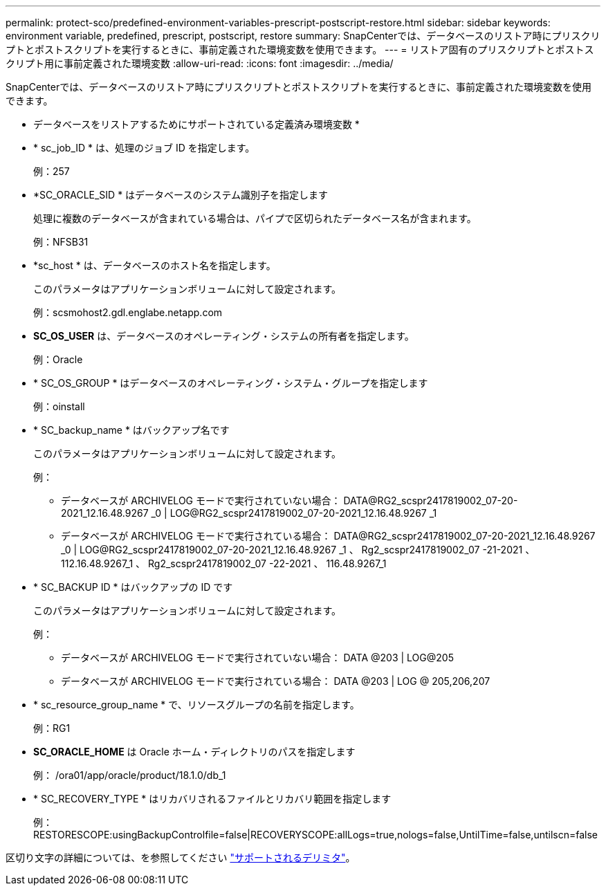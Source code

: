 ---
permalink: protect-sco/predefined-environment-variables-prescript-postscript-restore.html 
sidebar: sidebar 
keywords: environment variable, predefined, prescript, postscript, restore 
summary: SnapCenterでは、データベースのリストア時にプリスクリプトとポストスクリプトを実行するときに、事前定義された環境変数を使用できます。 
---
= リストア固有のプリスクリプトとポストスクリプト用に事前定義された環境変数
:allow-uri-read: 
:icons: font
:imagesdir: ../media/


[role="lead"]
SnapCenterでは、データベースのリストア時にプリスクリプトとポストスクリプトを実行するときに、事前定義された環境変数を使用できます。

* データベースをリストアするためにサポートされている定義済み環境変数 *

* * sc_job_ID * は、処理のジョブ ID を指定します。
+
例：257

* *SC_ORACLE_SID * はデータベースのシステム識別子を指定します
+
処理に複数のデータベースが含まれている場合は、パイプで区切られたデータベース名が含まれます。

+
例：NFSB31

* *sc_host * は、データベースのホスト名を指定します。
+
このパラメータはアプリケーションボリュームに対して設定されます。

+
例：scsmohost2.gdl.englabe.netapp.com

* *SC_OS_USER* は、データベースのオペレーティング・システムの所有者を指定します。
+
例：Oracle

* * SC_OS_GROUP * はデータベースのオペレーティング・システム・グループを指定します
+
例：oinstall

* * SC_backup_name * はバックアップ名です
+
このパラメータはアプリケーションボリュームに対して設定されます。

+
例：

+
** データベースが ARCHIVELOG モードで実行されていない場合： DATA@RG2_scspr2417819002_07-20-2021_12.16.48.9267 _0 | LOG@RG2_scspr2417819002_07-20-2021_12.16.48.9267 _1
** データベースが ARCHIVELOG モードで実行されている場合： DATA@RG2_scspr2417819002_07-20-2021_12.16.48.9267 _0 | LOG@RG2_scspr2417819002_07-20-2021_12.16.48.9267 _1 、 Rg2_scspr2417819002_07 -21-2021 、 112.16.48.9267_1 、 Rg2_scspr2417819002_07 -22-2021 、 116.48.9267_1


* * SC_BACKUP ID * はバックアップの ID です
+
このパラメータはアプリケーションボリュームに対して設定されます。

+
例：

+
** データベースが ARCHIVELOG モードで実行されていない場合： DATA @203 | LOG@205
** データベースが ARCHIVELOG モードで実行されている場合： DATA @203 | LOG @ 205,206,207


* * sc_resource_group_name * で、リソースグループの名前を指定します。
+
例：RG1

* *SC_ORACLE_HOME* は Oracle ホーム・ディレクトリのパスを指定します
+
例： /ora01/app/oracle/product/18.1.0/db_1

* * SC_RECOVERY_TYPE * はリカバリされるファイルとリカバリ範囲を指定します
+
例： RESTORESCOPE:usingBackupControlfile=false|RECOVERYSCOPE:allLogs=true,nologs=false,UntilTime=false,untilscn=false



区切り文字の詳細については、を参照してください link:../protect-sco/predefined-environment-variables-prescript-postscript-backup.html#supported-delimiters["サポートされるデリミタ"^]。
